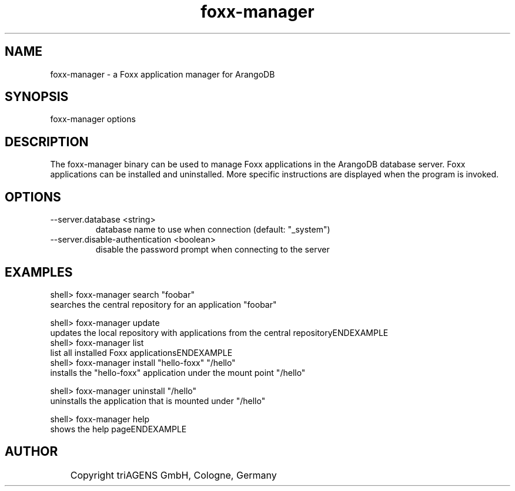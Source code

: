 .TH foxx-manager 8 "Do 23. Jan 09:59:38 CET 2014" "" "ArangoDB"
.SH NAME
foxx-manager - a Foxx application manager for ArangoDB
.SH SYNOPSIS
foxx-manager options 
.SH DESCRIPTION
The foxx-manager binary can be used to manage Foxx applications in the
ArangoDB database server. Foxx applications can be installed and
uninstalled.
More specific instructions are displayed when the program is invoked.
.SH OPTIONS
.IP "--server.database <string>"
database name to use when connection (default: "_system") 
.IP "--server.disable-authentication <boolean>"
disable the password prompt when connecting to the server 
.SH EXAMPLES
.EX
shell> foxx-manager search "foobar"
searches the central repository for an application "foobar"
.EE

.EX
shell> foxx-manager update
updates the local repository with applications from the central repositoryENDEXAMPLE
.EX
shell> foxx-manager list
list all installed Foxx applicationsENDEXAMPLE
.EX
shell> foxx-manager install "hello-foxx" "/hello"
installs the "hello-foxx" application under the mount point "/hello"
.EE

.EX
shell> foxx-manager uninstall "/hello"
uninstalls the application that is mounted under "/hello"
.EE

.EX
shell> foxx-manager help
shows the help pageENDEXAMPLE

.SH AUTHOR
	    Copyright triAGENS GmbH, Cologne, Germany
